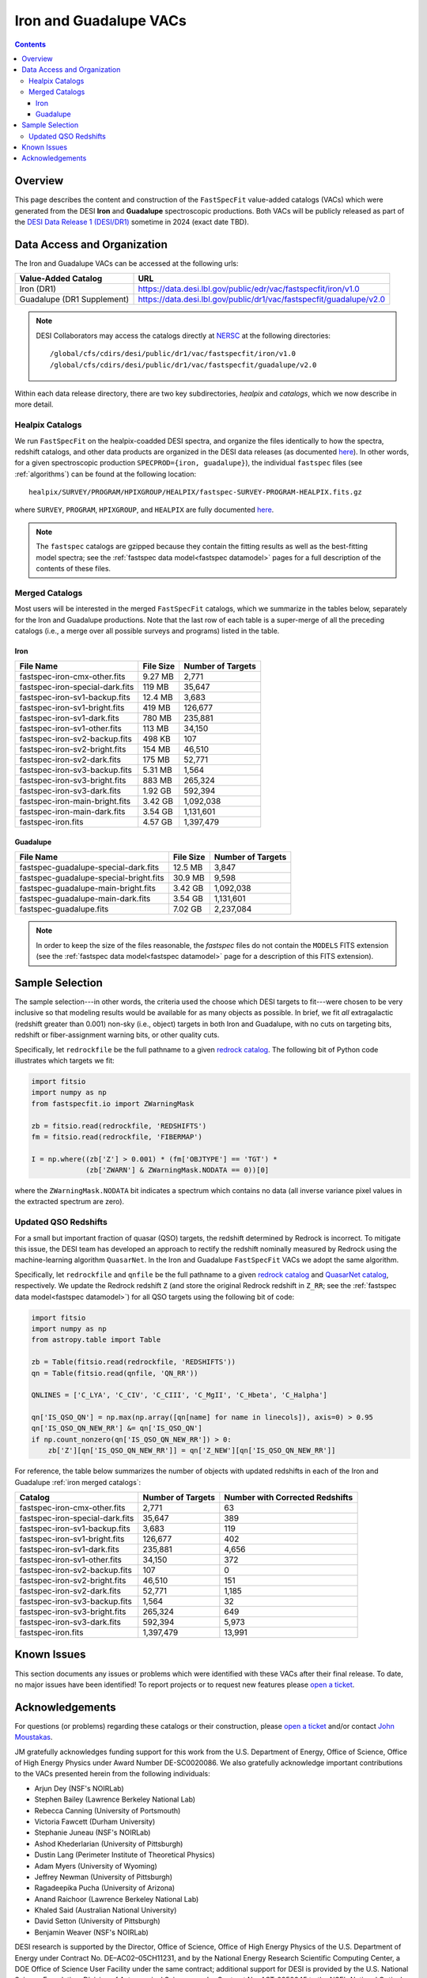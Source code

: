 .. _iron vac:

Iron and Guadalupe VACs
=======================

.. contents:: Contents
    :depth: 4

Overview
--------

This page describes the content and construction of the ``FastSpecFit``
value-added catalogs (VACs) which were generated from the DESI **Iron** and
**Guadalupe** spectroscopic productions. Both VACs will be publicly released as
part of the `DESI Data Release 1 (DESI/DR1)`_ sometime in 2024 (exact date TBD).

Data Access and Organization
----------------------------

The Iron and Guadalupe VACs can be accessed at the following urls:

========================== ===================================================================
Value-Added Catalog        URL
========================== ===================================================================
Iron (DR1)                 https://data.desi.lbl.gov/public/edr/vac/fastspecfit/iron/v1.0
Guadalupe (DR1 Supplement) https://data.desi.lbl.gov/public/dr1/vac/fastspecfit/guadalupe/v2.0
========================== ===================================================================

.. highlight:: none

.. note::

   DESI Collaborators may access the catalogs directly at `NERSC`_ at the
   following directories::
  
     /global/cfs/cdirs/desi/public/dr1/vac/fastspecfit/iron/v1.0
     /global/cfs/cdirs/desi/public/dr1/vac/fastspecfit/guadalupe/v2.0

.. highlight:: default

Within each data release directory, there are two key subdirectories, `healpix`
and `catalogs`, which we now describe in more detail. 

Healpix Catalogs
~~~~~~~~~~~~~~~~

We run ``FastSpecFit`` on the healpix-coadded DESI spectra, and organize the
files identically to how the spectra, redshift catalogs, and other data products
are organized in the DESI data releases (as documented `here`_). In other words,
for a given spectroscopic production ``SPECPROD={iron, guadalupe}``), the
individual ``fastspec`` files (see :ref:`algorithms`) can be
found at the following location::

  healpix/SURVEY/PROGRAM/HPIXGROUP/HEALPIX/fastspec-SURVEY-PROGRAM-HEALPIX.fits.gz

where ``SURVEY``, ``PROGRAM``, ``HPIXGROUP``, and ``HEALPIX`` are fully
documented `here`_.

.. note::

   The ``fastspec`` catalogs are gzipped because they contain the fitting
   results as well as the best-fitting model spectra; see the :ref:`fastspec
   data model<fastspec datamodel>` pages for a full description of the contents
   of these files.

.. _`iron merged catalogs`:

Merged Catalogs
~~~~~~~~~~~~~~~

Most users will be interested in the merged ``FastSpecFit`` catalogs, which we
summarize in the tables below, separately for the Iron and Guadalupe
productions. Note that the last row of each table is a super-merge of all the
preceding catalogs (i.e., a merge over all possible surveys and programs) listed
in the table.

Iron
""""

.. rst-class:: columns

=============================== ========= =================
File Name                       File Size Number of Targets
=============================== ========= =================
fastspec-iron-cmx-other.fits    9.27 MB    2,771            
fastspec-iron-special-dark.fits 119 MB     35,647           
fastspec-iron-sv1-backup.fits   12.4 MB    3,683            
fastspec-iron-sv1-bright.fits   419 MB     126,677          
fastspec-iron-sv1-dark.fits     780 MB     235,881          
fastspec-iron-sv1-other.fits    113 MB     34,150           
fastspec-iron-sv2-backup.fits   498 KB     107              
fastspec-iron-sv2-bright.fits   154 MB     46,510           
fastspec-iron-sv2-dark.fits     175 MB     52,771           
fastspec-iron-sv3-backup.fits   5.31 MB    1,564            
fastspec-iron-sv3-bright.fits   883 MB     265,324          
fastspec-iron-sv3-dark.fits     1.92 GB    592,394          
fastspec-iron-main-bright.fits  3.42 GB    1,092,038        
fastspec-iron-main-dark.fits    3.54 GB    1,131,601        
fastspec-iron.fits              4.57 GB    1,397,479        
=============================== ========= =================

Guadalupe
"""""""""

.. rst-class:: columns

====================================== ========= =================
File Name                              File Size Number of Targets
====================================== ========= =================
fastspec-guadalupe-special-dark.fits   12.5 MB    3,847            
fastspec-guadalupe-special-bright.fits 30.9 MB    9,598            
fastspec-guadalupe-main-bright.fits    3.42 GB    1,092,038        
fastspec-guadalupe-main-dark.fits      3.54 GB    1,131,601        
fastspec-guadalupe.fits                7.02 GB    2,237,084        
====================================== ========= =================

.. note::

   In order to keep the size of the files reasonable, the `fastspec` files do
   not contain the ``MODELS`` FITS extension (see the :ref:`fastspec data
   model<fastspec datamodel>` page for a description of this FITS extension).

Sample Selection
----------------

The sample selection---in other words, the criteria used the choose which DESI
targets to fit---were chosen to be very inclusive so that modeling results would
be available for as many objects as possible. In brief, we fit *all*
extragalactic (redshift greater than 0.001) non-sky (i.e., object) targets in
both Iron and Guadalupe, with no cuts on targeting bits, redshift or
fiber-assignment warning bits, or other quality cuts. 

Specifically, let ``redrockfile`` be the full pathname to a given `redrock
catalog`_. The following bit of Python code illustrates which targets we fit:

.. code-block:: python

  import fitsio
  import numpy as np
  from fastspecfit.io import ZWarningMask

  zb = fitsio.read(redrockfile, 'REDSHIFTS')
  fm = fitsio.read(redrockfile, 'FIBERMAP')

  I = np.where((zb['Z'] > 0.001) * (fm['OBJTYPE'] == 'TGT') *
               (zb['ZWARN'] & ZWarningMask.NODATA == 0))[0]

where the ``ZWarningMask.NODATA`` bit indicates a spectrum which contains no
data (all inverse variance pixel values in the extracted spectrum are zero).

Updated QSO Redshifts
~~~~~~~~~~~~~~~~~~~~~

For a small but important fraction of quasar (QSO) targets, the redshift
determined by Redrock is incorrect. To mitigate this issue, the DESI team has
developed an approach to rectify the redshift nominally measured by Redrock
using the machine-learning algorithm ``QuasarNet``. In the Iron and Guadalupe
``FastSpecFit`` VACs we adopt the same algorithm. 

Specifically, let ``redrockfile`` and ``qnfile`` be the full pathname to a given
`redrock catalog`_ and `QuasarNet catalog`_, respectively. We update the Redrock
redshift ``Z`` (and store the original Redrock redshift in ``Z_RR``; see the
:ref:`fastspec data model<fastspec datamodel>`) for all QSO targets using the
following bit of code:

.. code-block:: python

  import fitsio
  import numpy as np
  from astropy.table import Table

  zb = Table(fitsio.read(redrockfile, 'REDSHIFTS'))
  qn = Table(fitsio.read(qnfile, 'QN_RR'))

  QNLINES = ['C_LYA', 'C_CIV', 'C_CIII', 'C_MgII', 'C_Hbeta', 'C_Halpha']

  qn['IS_QSO_QN'] = np.max(np.array([qn[name] for name in linecols]), axis=0) > 0.95
  qn['IS_QSO_QN_NEW_RR'] &= qn['IS_QSO_QN']
  if np.count_nonzero(qn['IS_QSO_QN_NEW_RR']) > 0:
      zb['Z'][qn['IS_QSO_QN_NEW_RR']] = qn['Z_NEW'][qn['IS_QSO_QN_NEW_RR']]

For reference, the table below summarizes the number of objects with updated
redshifts in each of the Iron and Guadalupe :ref:`iron merged catalogs`:

.. rst-class:: columns

=============================== ================= ===============================
Catalog                         Number of Targets Number with Corrected Redshifts
=============================== ================= ===============================
fastspec-iron-cmx-other.fits    2,771             63
fastspec-iron-special-dark.fits 35,647            389
fastspec-iron-sv1-backup.fits   3,683             119
fastspec-iron-sv1-bright.fits   126,677           402
fastspec-iron-sv1-dark.fits     235,881           4,656
fastspec-iron-sv1-other.fits    34,150            372
fastspec-iron-sv2-backup.fits   107               0
fastspec-iron-sv2-bright.fits   46,510            151
fastspec-iron-sv2-dark.fits     52,771            1,185
fastspec-iron-sv3-backup.fits   1,564             32
fastspec-iron-sv3-bright.fits   265,324           649
fastspec-iron-sv3-dark.fits     592,394           5,973
fastspec-iron.fits              1,397,479         13,991
=============================== ================= ===============================

.. rst-class:: columns

====================================== ================= ===============================
Catalog                                Number of Targets Number with Corrected Redshifts
====================================== ================= ===============================
fastspec-guadalupe-main-bright.fits    1,092,038         2,080
fastspec-guadalupe-main-dark.fits      1,131,601         26,741
fastspec-guadalupe-special-bright.fits 9,598             13
fastspec-guadalupe-special-dark.fits   3,847             121
fastspec-guadalupe.fits                2,237,084         28,955
====================================== ================ ===============================

Known Issues
------------

This section documents any issues or problems which were identified with these
VACs after their final release. To date, no major issues have been identified!
To report projects or to request new features please `open a ticket`_.

Acknowledgements
----------------

For questions (or problems) regarding these catalogs or their construction,
please `open a ticket`_ and/or contact `John Moustakas`_. 

JM gratefully acknowledges funding support for this work from the
U.S. Department of Energy, Office of Science, Office of High Energy Physics
under Award Number DE-SC0020086. We also gratefully acknowledge important
contributions to the VACs presented herein from the following individuals:

* Arjun Dey (NSF's NOIRLab)
* Stephen Bailey (Lawrence Berkeley National Lab)
* Rebecca Canning (University of Portsmouth)
* Victoria Fawcett (Durham University)  
* Stephanie Juneau (NSF's NOIRLab)
* Ashod Khederlarian (University of Pittsburgh)
* Dustin Lang (Perimeter Institute of Theoretical Physics)
* Adam Myers (University of Wyoming)
* Jeffrey Newman (University of Pittsburgh)
* Ragadeepika Pucha (University of Arizona)
* Anand Raichoor (Lawrence Berkeley National Lab)
* Khaled Said (Australian National University)  
* David Setton (University of Pittsburgh)
* Benjamin Weaver (NSF's NOIRLab)

DESI research is supported by the Director, Office of Science, Office of High
Energy Physics of the U.S. Department of Energy under Contract
No. DE–AC02–05CH11231, and by the National Energy Research Scientific Computing
Center, a DOE Office of Science User Facility under the same contract;
additional support for DESI is provided by the U.S. National Science Foundation,
Division of Astronomical Sciences under Contract No. AST-0950945 to the NSF’s
National Optical-Infrared Astronomy Research Laboratory; the Science and
Technologies Facilities Council of the United Kingdom; the Gordon and Betty
Moore Foundation; the Heising-Simons Foundation; the French Alternative Energies
and Atomic Energy Commission (CEA); the National Council of Science and
Technology of Mexico (CONACYT); the Ministry of Science and Innovation of Spain
(MICINN), and by the `DESI Member Institutions`_.

.. _`DESI Data Release 1 (DESI/DR1)`: https://data.desi.lbl.gov/public/dr1
.. _`DESI/DR1`: https://data.desi.lbl.gov/public/dr1
.. _`NERSC`: https://nersc.gov
.. _`here`: https://data.desi.lbl.gov/doc/organization/
.. _`redrock catalog`: https://desidatamodel.readthedocs.io/en/latest/DESI_SPECTRO_REDUX/SPECPROD/healpix/SURVEY/PROGRAM/PIXGROUP/PIXNUM/redrock-SURVEY-PROGRAM-PIXNUM.html
.. _`quasarnet catalog`: https://desidatamodel.readthedocs.io/en/latest/DESI_SPECTRO_REDUX/SPECPROD/healpix/SURVEY/PROGRAM/PIXGROUP/PIXNUM/qso_qn-SURVEY-PROGRAM-PIXNUM.html
.. _`open a ticket`: https://github.com/desihub/fastspecfit/issues
.. _`John Moustakas`: mailto:jmoustakas@siena.edu
.. _`DESI Member Institutions`: https://www.desi.lbl.gov/collaborating-institutions
